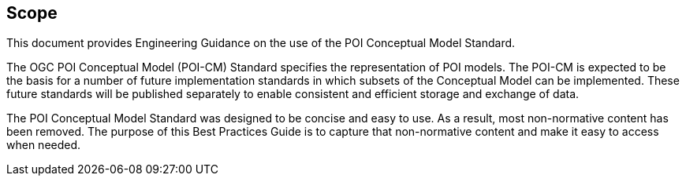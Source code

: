 [[ug_scope_section]]
== Scope

This document provides Engineering Guidance on the use of the POI Conceptual Model Standard. 

The OGC POI Conceptual Model (POI-CM) Standard specifies the representation of POI models. The POI-CM is expected to be the basis for a number of future implementation standards in which subsets of the Conceptual Model can be implemented. These future standards will be published separately to enable consistent and efficient storage and exchange of data. 

The POI Conceptual Model Standard was designed to be concise and easy to use. As a result, most non-normative content has been removed. The purpose of this Best Practices Guide is to capture that non-normative content and make it easy to access when needed.
